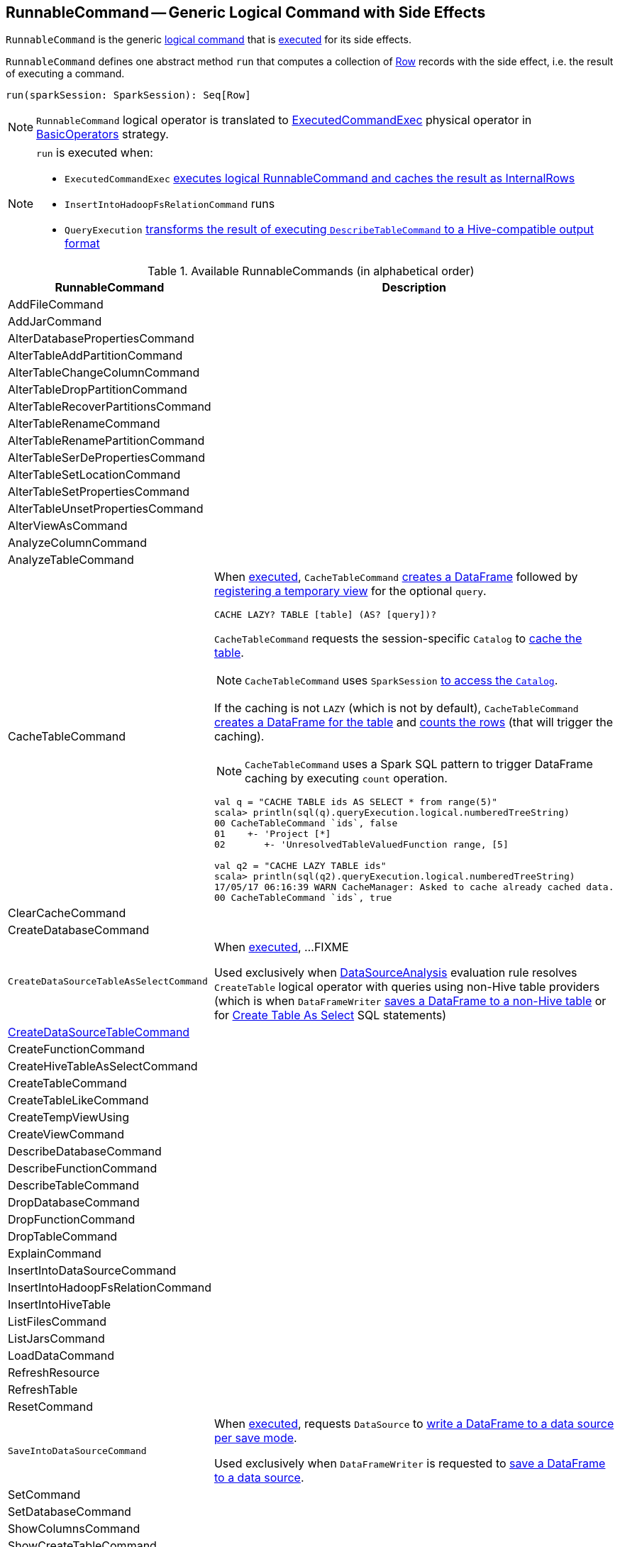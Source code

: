 == [[RunnableCommand]] RunnableCommand -- Generic Logical Command with Side Effects

`RunnableCommand` is the generic link:spark-sql-LogicalPlan.adoc#Command[logical command] that is <<run, executed>> for its side effects.

[[contract]]
[[run]]
`RunnableCommand` defines one abstract method `run` that computes a collection of link:spark-sql-Row.adoc[Row] records with the side effect, i.e. the result of executing a command.

[source, scala]
----
run(sparkSession: SparkSession): Seq[Row]
----

NOTE: `RunnableCommand` logical operator is translated to link:spark-sql-SparkPlan-ExecutedCommandExec.adoc[ExecutedCommandExec] physical operator in link:spark-sql-SparkStrategy-BasicOperators.adoc#RunnableCommand[BasicOperators] strategy.

[NOTE]
====
`run` is executed when:

* `ExecutedCommandExec` link:spark-sql-SparkPlan-ExecutedCommandExec.adoc#sideEffectResult[executes logical RunnableCommand and caches the result as InternalRows]
* `InsertIntoHadoopFsRelationCommand` runs
* `QueryExecution` link:spark-sql-QueryExecution.adoc#hiveResultString[transforms the result of executing `DescribeTableCommand` to a Hive-compatible output format]
====

[[available-commands]]
.Available RunnableCommands (in alphabetical order)
[width="100%",cols="1,2",options="header"]
|===
| RunnableCommand
| Description

| AddFileCommand
|

| AddJarCommand
|

| AlterDatabasePropertiesCommand
|

| AlterTableAddPartitionCommand
|

| AlterTableChangeColumnCommand
|

| AlterTableDropPartitionCommand
|

| AlterTableRecoverPartitionsCommand
|

| AlterTableRenameCommand
|

| AlterTableRenamePartitionCommand
|

| AlterTableSerDePropertiesCommand
|

| AlterTableSetLocationCommand
|

| AlterTableSetPropertiesCommand
|

| AlterTableUnsetPropertiesCommand
|

| AlterViewAsCommand
|

| AnalyzeColumnCommand
|

| AnalyzeTableCommand
|

| [[CacheTableCommand]] CacheTableCommand
a| When <<run, executed>>, `CacheTableCommand` link:spark-sql-Dataset.adoc#ofRows[creates a DataFrame] followed by link:spark-sql-dataset-operators.adoc#createTempView[registering a temporary view] for the optional `query`.

[source, scala]
----
CACHE LAZY? TABLE [table] (AS? [query])?
----

`CacheTableCommand` requests the session-specific `Catalog` to link:spark-sql-Catalog.adoc#cacheTable[cache the table].

NOTE: `CacheTableCommand` uses `SparkSession` link:spark-sql-SparkSession.adoc#catalog[to access the `Catalog`].

If the caching is not `LAZY` (which is not by default), `CacheTableCommand` link:spark-sql-SparkSession.adoc#table[creates a DataFrame for the table] and link:spark-sql-dataset-operators.adoc#count[counts the rows] (that will trigger the caching).

NOTE: `CacheTableCommand` uses a Spark SQL pattern to trigger DataFrame caching by executing `count` operation.

[source, scala]
----
val q = "CACHE TABLE ids AS SELECT * from range(5)"
scala> println(sql(q).queryExecution.logical.numberedTreeString)
00 CacheTableCommand `ids`, false
01    +- 'Project [*]
02       +- 'UnresolvedTableValuedFunction range, [5]

// ids table is already cached but let's use it anyway (and see what happens)
val q2 = "CACHE LAZY TABLE ids"
scala> println(sql(q2).queryExecution.logical.numberedTreeString)
17/05/17 06:16:39 WARN CacheManager: Asked to cache already cached data.
00 CacheTableCommand `ids`, true
----

| ClearCacheCommand
|

| CreateDatabaseCommand
|

| [[CreateDataSourceTableAsSelectCommand]] `CreateDataSourceTableAsSelectCommand`
| When <<run, executed>>, ...FIXME

Used exclusively when link:spark-sql-SessionState.adoc#DataSourceAnalysis[DataSourceAnalysis] evaluation rule resolves `CreateTable` logical operator with queries using non-Hive table providers (which is when `DataFrameWriter` link:spark-sql-DataFrameWriter.adoc#saveAsTable[saves a DataFrame to a non-Hive table] or for link:spark-sql-SparkSqlAstBuilder.adoc#visitCreateTable[Create Table As Select] SQL statements)

| link:spark-sql-LogicalPlan-RunnableCommand-CreateDataSourceTableCommand.adoc[CreateDataSourceTableCommand]
|

| CreateFunctionCommand
|

| CreateHiveTableAsSelectCommand
|

| CreateTableCommand
|

| CreateTableLikeCommand
|

| CreateTempViewUsing
|

| CreateViewCommand
|

| DescribeDatabaseCommand
|

| DescribeFunctionCommand
|

| [[DescribeTableCommand]] DescribeTableCommand
|

| DropDatabaseCommand
|

| DropFunctionCommand
|

| DropTableCommand
|

| ExplainCommand
|

| InsertIntoDataSourceCommand
|

| InsertIntoHadoopFsRelationCommand
|

| InsertIntoHiveTable
|

| ListFilesCommand
|

| ListJarsCommand
|

| LoadDataCommand
|

| RefreshResource
|

| RefreshTable
|

| ResetCommand
|

| [[SaveIntoDataSourceCommand]] `SaveIntoDataSourceCommand`
| When <<run, executed>>, requests `DataSource` to link:spark-sql-DataSource.adoc#write[write a DataFrame to a data source per save mode].

Used exclusively when `DataFrameWriter` is requested to link:spark-sql-DataFrameWriter.adoc#save[save a DataFrame to a data source].

| [[SetCommand]] SetCommand
|

| SetDatabaseCommand
|

| ShowColumnsCommand
|

| ShowCreateTableCommand
|

| ShowDatabasesCommand
|

| ShowFunctionsCommand
|

| ShowPartitionsCommand
|

| ShowTablePropertiesCommand
|

| ShowTablesCommand
|

| StreamingExplainCommand
|

| TruncateTableCommand
|

| UncacheTableCommand
|
|===
